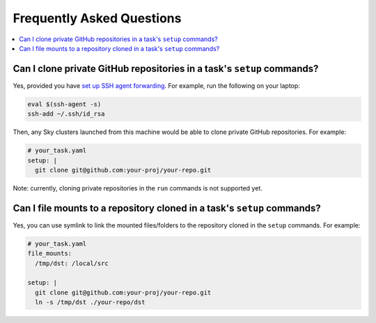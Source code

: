 .. _sky-faq:

Frequently Asked Questions
------------------------------------------------


.. contents::
    :local:
    :depth: 1


Can I clone private GitHub repositories in a task's ``setup`` commands?
~~~~~~~~~~~~~~~~~~~~~~~~~~~~~~~~~~~~~~~~~~~~~~~~~~~~~~~~~~~~~~~~~~~~

Yes, provided you have `set up SSH agent forwarding <https://docs.github.com/en/developers/overview/using-ssh-agent-forwarding>`_.
For example, run the following on your laptop:

.. code-block:: bash

   eval $(ssh-agent -s)
   ssh-add ~/.ssh/id_rsa

Then, any Sky clusters launched from this machine would be able to clone private GitHub repositories. For example:

.. code-block:: yaml

    # your_task.yaml
    setup: |
      git clone git@github.com:your-proj/your-repo.git

Note: currently, cloning private repositories in the ``run`` commands is not supported yet.

Can I file mounts to a repository cloned in a task's ``setup`` commands?
~~~~~~~~~~~~~~~~~~~~~~~~~~~~~~~~~~~~~~~~~~~~~~~~~~~~~~~~~~~~~~~~~~~~

Yes, you can use symlink to link the mounted files/folders to the repository cloned in the ``setup`` commands. For example:

.. code-block:: yaml

    # your_task.yaml
    file_mounts:
      /tmp/dst: /local/src

    setup: |
      git clone git@github.com:your-proj/your-repo.git
      ln -s /tmp/dst ./your-repo/dst
